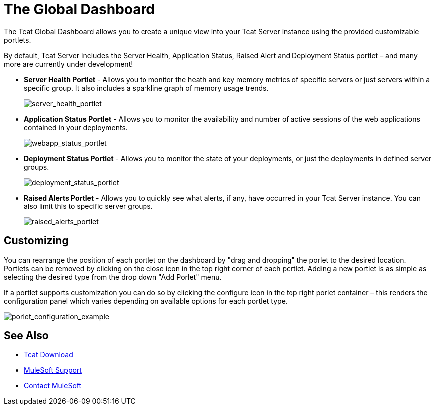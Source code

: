 = The Global Dashboard
:keywords: tcat, global, dashboard, portlet

The Tcat Global Dashboard allows you to create a unique view into your Tcat Server instance using the provided customizable portlets.

By default, Tcat Server includes the Server Health, Application Status, Raised Alert and Deployment Status portlet – and many more are currently under development!

* *Server Health Portlet* - Allows you to monitor the heath and key memory metrics of specific servers or just servers within a specific group. It also includes a sparkline graph of memory usage trends.
+
image:server_health_portlet.png[server_health_portlet]

* *Application Status Portlet* - Allows you to monitor the availability and number of active sessions of the web applications contained in your deployments.
+
image:webapp_status_portlet.png[webapp_status_portlet]

* *Deployment Status Portlet* - Allows you to monitor the state of your deployments, or just the deployments in defined server groups.
+
image:deployment_status_portlet.png[deployment_status_portlet]

* *Raised Alerts Portlet* - Allows you to quickly see what alerts, if any, have occurred in your Tcat Server instance. You can also limit this to specific server groups.
+
image:raised_alerts_portlet.png[raised_alerts_portlet]

== Customizing

You can rearrange the position of each portlet on the dashboard by "drag and dropping" the porlet to the desired location. Portlets can be removed by clicking on the close icon in the top right corner of each portlet. Adding a new portlet is as simple as selecting the desired type from the drop down "Add Porlet" menu.

If a portlet supports customization you can do so by clicking  the configure icon in the top right porlet container – this  renders the configuration panel which  varies depending on available options for each portlet type.

image:porlet_configuration_example.png[porlet_configuration_example]

== See Also

* link:https://www.mulesoft.com/tcat/download[Tcat Download]

* link:https://www.mulesoft.com/support-and-services/mule-esb-support-license-subscription[MuleSoft Support]
* mailto:support@mulesoft.com[Contact MuleSoft]
